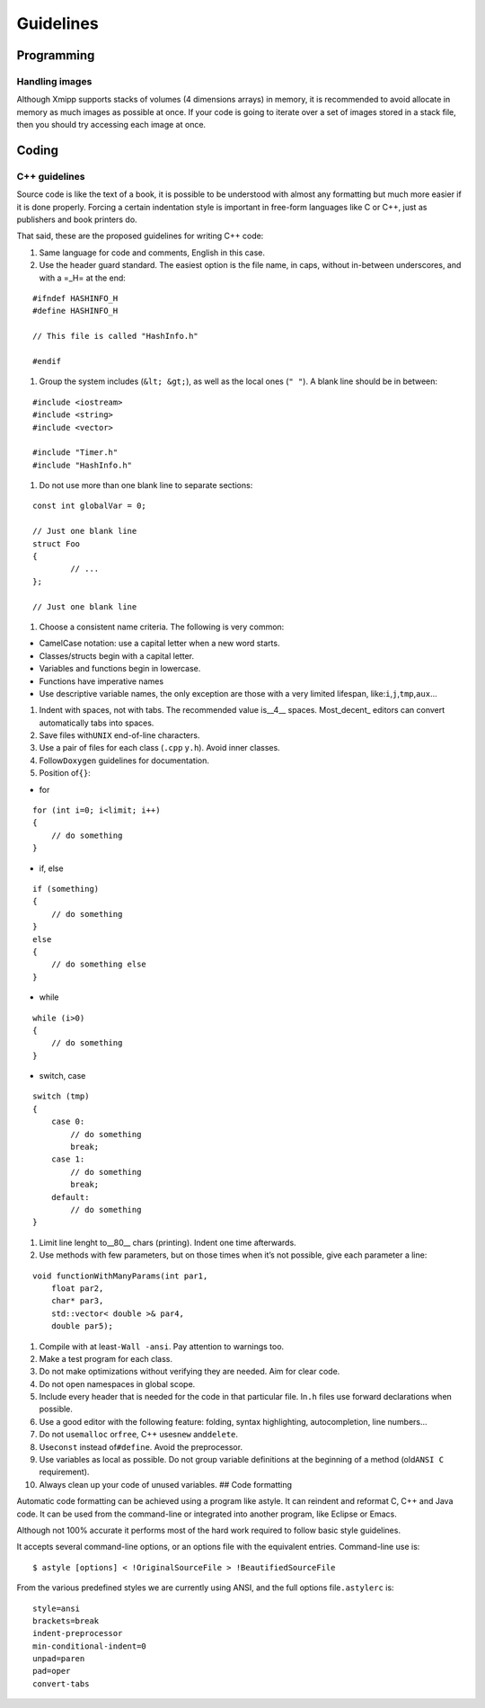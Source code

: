 Guidelines
==========

Programming
-----------

Handling images
~~~~~~~~~~~~~~~

Although Xmipp supports stacks of volumes (4 dimensions arrays) in
memory, it is recommended to avoid allocate in memory as much images as
possible at once. If your code is going to iterate over a set of images
stored in a stack file, then you should try accessing each image at
once. 

Coding
-----------
C++ guidelines
~~~~~~~~~~~~~~~

Source code is like the text of a book, it is possible to be understood
with almost any formatting but much more easier if it is done properly.
Forcing a certain indentation style is important in free-form languages
like C or C++, just as publishers and book printers do.

That said, these are the proposed guidelines for writing C++ code:

1. Same language for code and comments, English in this case.

2. Use the header guard standard. The easiest option is the file name,
   in caps, without in-between underscores, and with a =_H= at the end:

::


      #ifndef HASHINFO_H
      #define HASHINFO_H

      // This file is called "HashInfo.h"

      #endif
      

1. Group the system includes (``&lt; &gt;``), as well as the local ones
   (``" "``). A blank line should be in between:

::


      #include <iostream>
      #include <string>
      #include <vector>

      #include "Timer.h"
      #include "HashInfo.h"
      

1. Do not use more than one blank line to separate sections:

::


      const int globalVar = 0;

      // Just one blank line
      struct Foo
      {
              // ...
      };

      // Just one blank line
      

1. Choose a consistent name criteria. The following is very common:

-  CamelCase notation: use a capital letter when a new word starts.

-  Classes/structs begin with a capital letter.

-  Variables and functions begin in lowercase.

-  Functions have imperative names

-  Use descriptive variable names, the only exception are those with a
   very limited lifespan, like:``i``,\ ``j``,\ ``tmp``,\ ``aux``\ …

1. Indent with spaces, not with tabs. The recommended value is__4_\_
   spaces. Most_decent\_ editors can convert automatically tabs into
   spaces.

2. Save files with\ ``UNIX`` end-of-line characters.

3. Use a pair of files for each class (``.cpp`` y\ ``.h``). Avoid inner
   classes.

4. Follow\ ``Doxygen`` guidelines for documentation.

5. Position of\ ``{}``:

-  for

::


      for (int i=0; i<limit; i++)
      {
          // do something
      }
      

-  if, else

::


      if (something)
      {
          // do something
      }
      else
      {
          // do something else
      }
      

-  while

::


      while (i>0)
      {
          // do something
      }
      

-  switch, case

::


      switch (tmp)
      {
          case 0:
              // do something
              break;
          case 1:
              // do something
              break;
          default:
              // do something
      }
      

1. Limit line lenght to__80_\_ chars (printing). Indent one time
   afterwards.

2. Use methods with few parameters, but on those times when it’s not
   possible, give each parameter a line:

::


      void functionWithManyParams(int par1,
          float par2,
          char* par3,
          std::vector< double >& par4,
          double par5);
      

1.  Compile with at least\ ``-Wall -ansi``. Pay attention to warnings
    too.

2.  Make a test program for each class.

3.  Do not make optimizations without verifying they are needed. Aim for
    clear code.

4.  Do not open namespaces in global scope.

5.  Include every header that is needed for the code in that particular
    file. In\ ``.h`` files use forward declarations when possible.

6.  Use a good editor with the following feature: folding, syntax
    highlighting, autocompletion, line numbers…

7.  Do not use\ ``malloc`` or\ ``free``, C++ uses\ ``new``
    and\ ``delete``.

8.  Use\ ``const`` instead of\ ``#define``. Avoid the preprocessor.

9.  Use variables as local as possible. Do not group variable
    definitions at the beginning of a method (old\ ``ANSI C``
    requirement).

10. Always clean up your code of unused variables. ## Code formatting

Automatic code formatting can be achieved using a program like astyle.
It can reindent and reformat C, C++ and Java code. It can be used from
the command-line or integrated into another program, like Eclipse or
Emacs.

Although not 100% accurate it performs most of the hard work required to
follow basic style guidelines.

It accepts several command-line options, or an options file with the
equivalent entries. Command-line use is:

::


   $ astyle [options] < !OriginalSourceFile > !BeautifiedSourceFile

From the various predefined styles we are currently using ANSI, and the
full options file\ ``.astylerc`` is:

::


   style=ansi
   brackets=break
   indent-preprocessor
   min-conditional-indent=0
   unpad=paren
   pad=oper
   convert-tabs